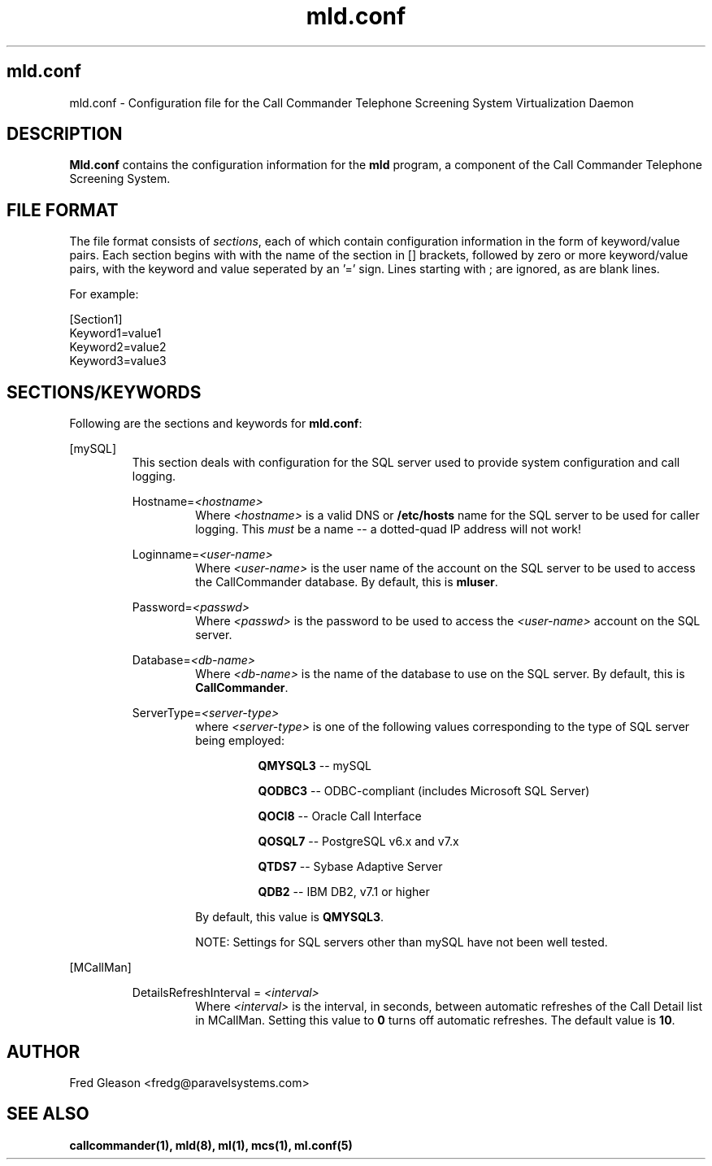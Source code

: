 .TH mld.conf 5 "August 2007" Linux "Linux Audio Manual"
.SH mld.conf
mld.conf \- Configuration file for the Call Commander Telephone Screening
System Virtualization Daemon
.SH DESCRIPTION
\fBMld.conf\fP contains the configuration information for the 
\fBmld\fP program, a component of the Call Commander Telephone Screening
System.

.SH FILE FORMAT
The file format consists of \fIsections\fP,
each of which contain configuration information in the form of keyword/value
pairs.  Each section begins with with the name of the section in [] brackets,
followed by zero or more keyword/value pairs, with the keyword and value seperated by an '=' sign.  Lines starting with ; are ignored, as are blank lines.

For example:

.RS
.RE
[Section1]
.RS
.RE
Keyword1=value1
.RS
.RE
Keyword2=value2
.RS
.RE
Keyword3=value3


.SH SECTIONS/KEYWORDS
Following are the sections and keywords for \fBmld.conf\fP:

[mySQL]
.RS
This section deals with configuration for the SQL server used
to provide system configuration and call logging.

Hostname=\fI<hostname>\fP
.RS
Where \fI<hostname>\fP is a valid DNS or \fB/etc/hosts\fP name for the
SQL server to be used for caller logging.  This \fImust\fP be a name
-- a dotted-quad IP address will not work!
.RE

Loginname=\fI<user-name>\fP
.RS
Where \fI<user-name>\fP is the user name of the account on the SQL
server to be used to access the CallCommander database.  By default,
this is \fBmluser\fP.
.RE

Password=\fI<passwd>\fP
.RS
Where \fI<passwd>\fP is the password to be used to access the
\fI<user-name>\fP account on the SQL server.
.RE

Database=\fI<db-name>\fP
.RS
Where \fI<db-name>\fP is the name of the database to use on the SQL
server.  By default, this is \fBCallCommander\fP.
.RE

ServerType=\fI<server-type>\fP
.RS
where \fI<server-type>\fP is one of the following values corresponding
to the type of SQL server being employed:

.RS 
\fBQMYSQL3\fP -- mySQL
.RE

.RS
\fBQODBC3\fP -- ODBC-compliant (includes Microsoft SQL Server)
.RE

.RS
\fBQOCI8\fP -- Oracle Call Interface
.RE

.RS
\fBQOSQL7\fP -- PostgreSQL v6.x and v7.x
.RE

.RS
\fBQTDS7\fP -- Sybase Adaptive Server
.RE

.RS
\fBQDB2\fP -- IBM DB2, v7.1 or higher
.RE

By default, this value is \fBQMYSQL3\fP.

NOTE: Settings for SQL servers other than mySQL have not been well tested.
.RE
.RE


[MCallMan]

.RS
DetailsRefreshInterval = \fI<interval>\fP
.RS
Where \fI<interval>\fP is the interval, in seconds, between automatic
refreshes of the Call Detail list in MCallMan.  Setting this value to
\fB0\fP turns off automatic refreshes.  The default value is \fB10\fP.
.RE
.RE


.SH AUTHOR
Fred Gleason <fredg@paravelsystems.com>
.SH "SEE ALSO"
.BR callcommander(1),
.BR mld(8),
.BR ml(1),
.BR mcs(1),
.BR ml.conf(5)
